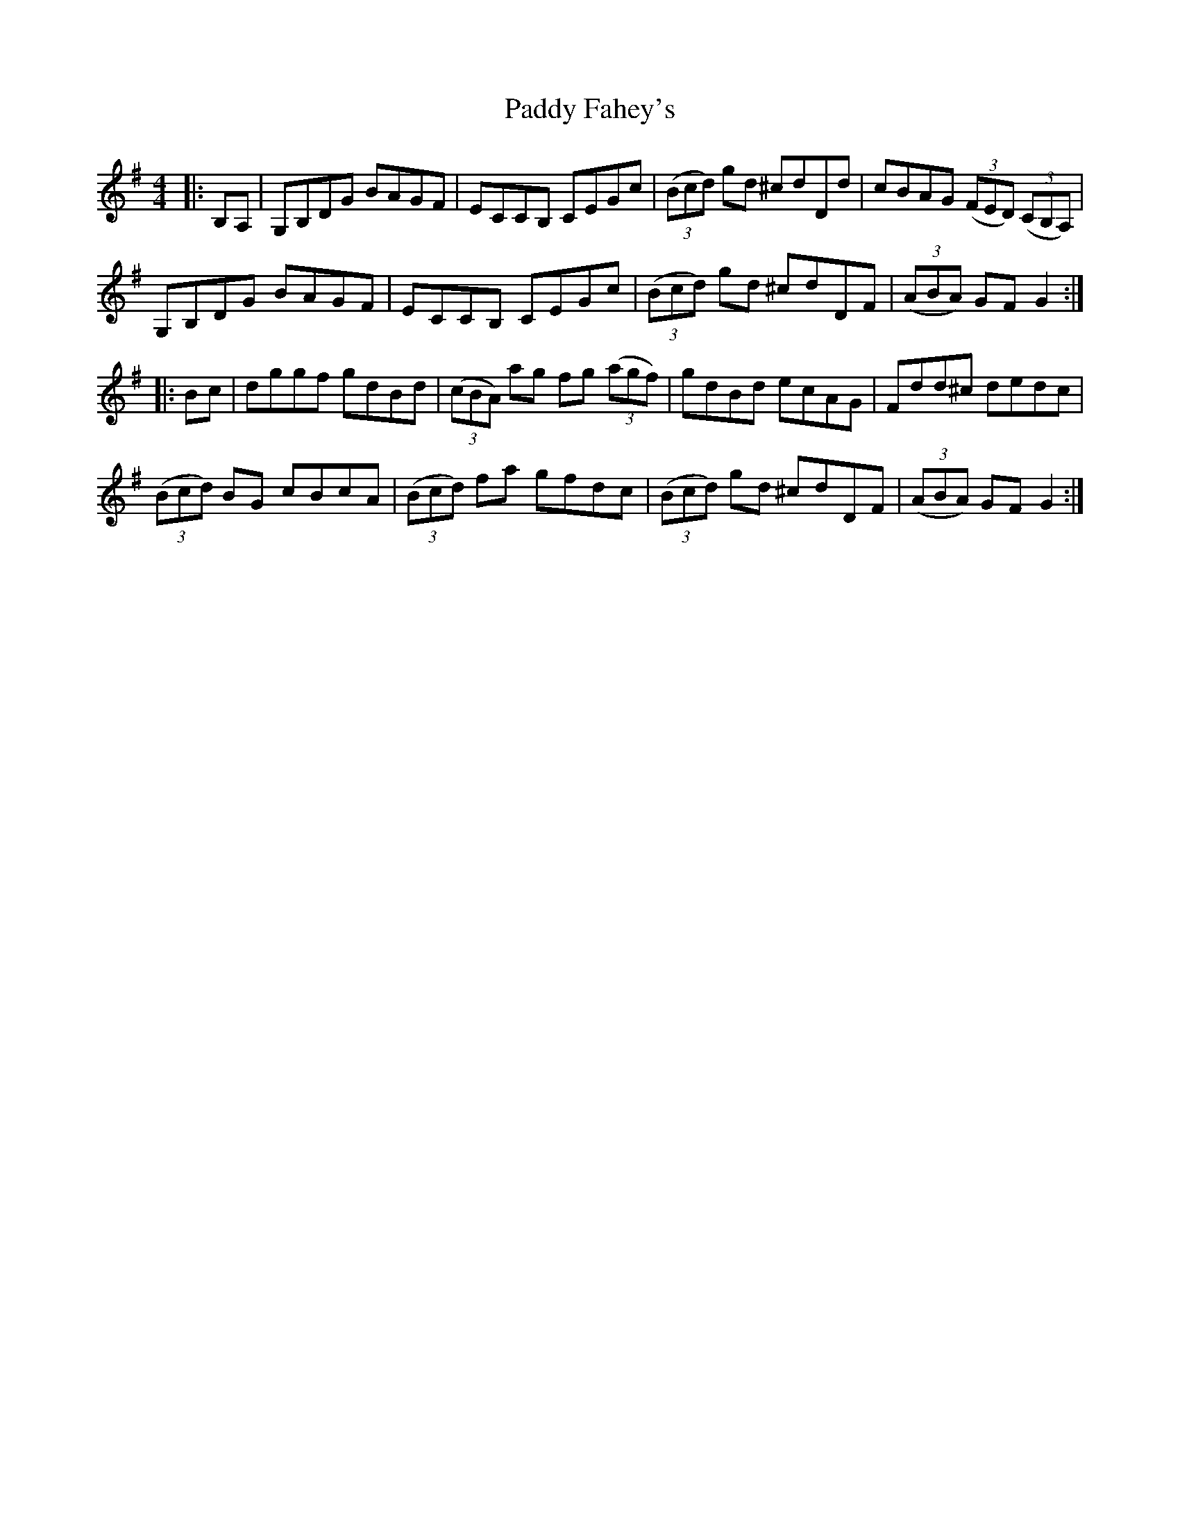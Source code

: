X: 31091
T: Paddy Fahey's
R: hornpipe
M: 4/4
K: Gmajor
|:B,A,|G,B,DG BAGF|ECCB, CEGc|((3Bcd) gd ^cdDd|cBAG ((3FED) ((3CB,A,)|
G,B,DG BAGF|ECCB, CEGc|((3Bcd) gd ^cdDF|((3ABA) GF G2:|
|:Bc|dggf gdBd|((3cBA) ag fg ((3agf)|gdBd ecAG|Fdd^c dedc|
((3Bcd) BG cBcA|((3Bcd) fa gfdc|((3Bcd) gd ^cdDF|((3ABA) GF G2:|

